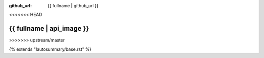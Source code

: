 :github_url: {{ fullname | github_url }}
<<<<<<< HEAD

{{ fullname | api_image }}
=======
>>>>>>> upstream/master

{% extends "!autosummary/base.rst" %}

.. http://www.sphinx-doc.org/en/stable/ext/autosummary.html#customizing-templates
